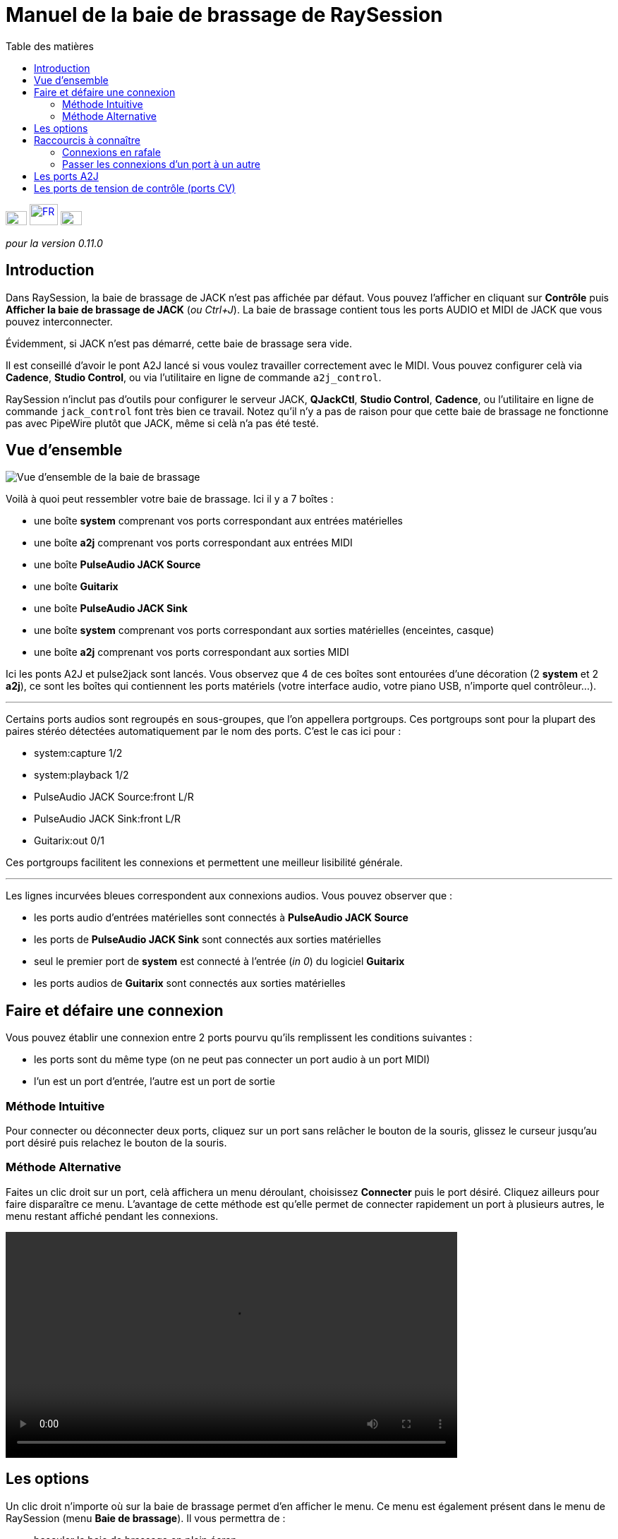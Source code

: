 
= Manuel de la baie de brassage de RaySession
:toc: left
:toc-title: Table des matières
:toclevels: 2
:imagesdir: images

[.text-right]
image:flag_en.jpeg[EN, 30, 20, link=../en/patchbay_manual.html] image:flag_fr.jpeg[FR, 40, 30, link=../fr/patchbay_manual.html] image:flag_de.jpeg[DE, 30, 20, link=../de/patchbay_manual.html]

_pour la version 0.11.0_

== Introduction

Dans RaySession, la baie de brassage de JACK n'est pas affichée par défaut. Vous pouvez l'afficher en cliquant sur *Contrôle* puis *Afficher la baie de brassage de JACK* (__ou Ctrl+J__). La baie de brassage contient tous les ports AUDIO et MIDI de JACK que vous pouvez interconnecter.

Évidemment, si JACK n'est pas démarré, cette baie de brassage sera vide.

Il est conseillé d'avoir le pont A2J lancé si vous voulez travailler correctement avec le MIDI. Vous pouvez configurer celà via *Cadence*, *Studio Control*, ou via l'utilitaire en ligne de commande `a2j_control`.

RaySession n'inclut pas d'outils pour configurer le serveur JACK, *QJackCtl*, *Studio Control*, *Cadence*, ou l'utilitaire en ligne de commande `jack_control` font très bien ce travail. Notez qu'il n'y a pas de raison pour que cette baie de brassage ne fonctionne pas avec PipeWire plutôt que JACK, même si celà n'a pas été testé.

== Vue d'ensemble

image::patchbay_base.png[Vue d'ensemble de la baie de brassage]

Voilà à quoi peut ressembler votre baie de brassage. Ici il y a 7 boîtes :

* une boîte *system* comprenant vos ports correspondant aux entrées matérielles
* une boîte *a2j* comprenant vos ports correspondant aux entrées MIDI
* une boîte *PulseAudio JACK Source*
* une boîte *Guitarix*
* une boîte *PulseAudio JACK Sink*
* une boîte *system* comprenant vos ports correspondant aux sorties matérielles (enceintes, casque)
* une boîte *a2j* comprenant vos ports correspondant aux sorties MIDI

Ici les ponts A2J et pulse2jack sont lancés.
Vous observez que 4 de ces boîtes sont entourées d'une décoration (2 *system* et 2 *a2j*), ce sont les boîtes qui contiennent les ports matériels (votre interface audio, votre piano USB, n'importe quel contrôleur...).

'''

Certains ports audios sont regroupés en sous-groupes, que l'on appellera portgroups. Ces portgroups sont pour la plupart des paires stéréo détectées automatiquement par le nom des ports. C'est le cas ici pour :

* system:capture 1/2
* system:playback 1/2
* PulseAudio JACK Source:front L/R
* PulseAudio JACK Sink:front L/R
* Guitarix:out 0/1

Ces portgroups facilitent les connexions et permettent une meilleur lisibilité générale.

'''

Les lignes incurvées bleues correspondent aux connexions audios. Vous pouvez observer que :

* les ports audio d'entrées matérielles sont connectés à *PulseAudio JACK Source*
* les ports de *PulseAudio JACK Sink* sont connectés aux sorties matérielles
* seul le premier port de *system* est connecté à l'entrée (__in 0__) du logiciel *Guitarix*
* les ports audios de *Guitarix* sont connectés aux sorties matérielles

== Faire et défaire une connexion

Vous pouvez établir une connexion entre 2 ports pourvu qu'ils remplissent les conditions suivantes :

* les ports sont du même type (on ne peut pas connecter un port audio à un port MIDI)
* l'un est un port d'entrée, l'autre est un port de sortie

=== Méthode Intuitive

Pour connecter ou déconnecter deux ports, cliquez sur un port sans relâcher le bouton de la souris, glissez le curseur jusqu'au port désiré puis relachez le bouton de la souris.

=== Méthode Alternative

Faites un clic droit sur un port, celà affichera un menu déroulant, choisissez *Connecter* puis le port désiré. Cliquez ailleurs pour faire disparaître ce menu. L'avantage de cette méthode est qu'elle permet de connecter rapidement un port à plusieurs autres, le menu restant affiché pendant les connexions.

video::video/patchbay_simple_connect.mp4[width=640]

== Les options

Un clic droit n'importe où sur la baie de brassage permet d'en afficher le menu. Ce menu est également présent dans le menu de RaySession (menu *Baie de brassage*).
Il vous permettra de :

* basculer la baie de brassage en plein écran
* Filtrer les ports: n'afficher que les ports AUDIO ou MIDI ou les deux
* régler le niveau de zoom
* rafraîchir le canevas: redemander à JACK la liste des ports existants et leurs connexions
* Préférences du canevas: afficher une fenêtre d'options +
    Tous les changements dans cette fenêtre prennent effet immédiatement. Survolez les cases pour afficher les infobulles.

== Raccourcis à connaître

* Un double clic n'importe où permet de basculer la baie de brassage en plein écran.
* __Ctrl+Molette de la souris__ permet de zoomer/dézoomer.
* __Alt+Molette de la souris__ permet déplacer la vue horizontallement.
* Le bouton de la molette permet de déplacer la vue
* __Ctrl+bouton du milieu de la souris__ permet de couper toutes les connexions passant sous le curseur

=== Connexions en rafale

Il est possible de connecter un port ou un portgroup à différents ports assez rapidement. Il suffit de terminer ses connexions par un clic droit. Une video sera bien plus explicite.

video::video/patchbay_rafal_connections.mp4[width=640]

Ici nous voulons connecter les multiple sorties d'Hydrogen à des tranches de Jack-Mixer. Dans la video les ronds bleus apparaissent avec un clic droit.

=== Passer les connexions d'un port à un autre

Il est parfois moins fastidieux de passer des connexions d'un port à un autre plutôt que de tout défaire pour tout refaire. Pour ce faire, partez du port qui contient les connexions et faites comme si vous vouliez faire une connexion, mais allez vers le port vers lequel vous souhaitez basculer les connexions.

* Celà ne fonctionne que si le port de destination ne contient aucune connexion
* Celà fonctionne de port à port ou de portgroup à portgroup mais pas de port à portgroup

video::video/patchbay_fast_cut_paste.mp4[width=640]

Dans cette video nous avons un cas assez complexe où la source est branchée dans *3 Band Splitter*.
Les basses et les aigües (_Output 1_ et _Output 5_) sont envoyés directement dans *EQ6Q Mono* tandis que les medium (_Output 3_) passent d'abord par la distortion *GxTubeScreamer*. Nous voulons insérer la reverb *Dragonfly Room Reverb* avant l'égualisation *EQ6Q Mono*.

'''

Notez qu'avec la connexion par clic droit et le passage de connexions d'un port à l'autre, il est très rapide d'intégrer un nouveau greffon dans une chaîne, comme ici où nous branchons *Plujain Ramp Live* entre *Dragonfly Room Reverb* et *EQ6Q Mono*.

video::video/fast_new_plugin.mp4[width=640]

== Les ports A2J

image::patchbay_a2j.png[ports a2j]

Les ports MIDI fournis par le pont A2J (Alsa To Jack) présentent un trou à leur extrêmité pour les reconnaître. Leur véritable nom est un nom à ralonges, mais c'est à peu près la seule chose qui diffère avec les autres ports MIDI.

== Les ports de tension de contrôle (ports CV)

image::patchbay_CV.png[ports CV]

les ports de tension de contrôle, appellés communément ports CV (Control Voltage) ont le même fonctionnement que les ports audio classiques, cependant, ils sont faits pour piloter un ou plusieurs paramètres avec une précision bien plus importante que les ports MIDI. Comme leur flux n'est pas fait pour être écouté, il n'est pas possible de connecter simplement un port CV de sortie vers une entrée audio classique, celà pourrait endommager votre casque, vos enceintes, et peut-être même bien vos oreilles. +
Si vous souhaitez quand même le faire, faites un clic droit sur l'un des ports, puis *Connecter*, puis le menu *DANGEREUX*. +
Vous ne pourrez pas dire que vous n'étiez pas prévenu, et il est quasiment impossible de faire ça par erreur.

En revanche, connecter un port de sortie audio classique vers un port CV d'entrée est tout à fait possible, ça ne pose aucun problème.
